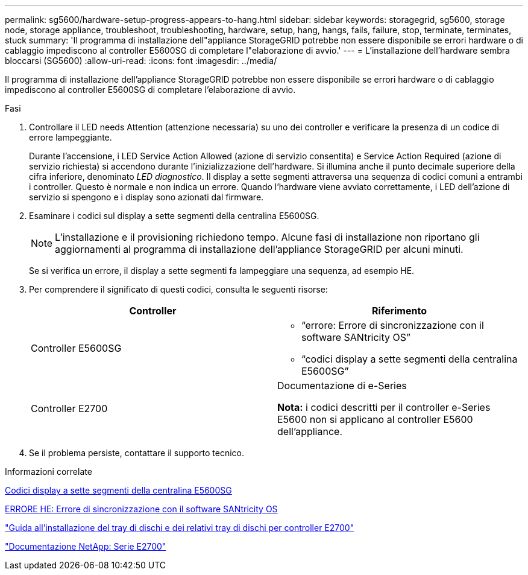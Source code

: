 ---
permalink: sg5600/hardware-setup-progress-appears-to-hang.html 
sidebar: sidebar 
keywords: storagegrid, sg5600, storage node, storage appliance, troubleshoot, troubleshooting, hardware, setup, hang, hangs, fails, failure, stop, terminate, terminates, stuck 
summary: 'Il programma di installazione dell"appliance StorageGRID potrebbe non essere disponibile se errori hardware o di cablaggio impediscono al controller E5600SG di completare l"elaborazione di avvio.' 
---
= L'installazione dell'hardware sembra bloccarsi (SG5600)
:allow-uri-read: 
:icons: font
:imagesdir: ../media/


[role="lead"]
Il programma di installazione dell'appliance StorageGRID potrebbe non essere disponibile se errori hardware o di cablaggio impediscono al controller E5600SG di completare l'elaborazione di avvio.

.Fasi
. Controllare il LED needs Attention (attenzione necessaria) su uno dei controller e verificare la presenza di un codice di errore lampeggiante.
+
Durante l'accensione, i LED Service Action Allowed (azione di servizio consentita) e Service Action Required (azione di servizio richiesta) si accendono durante l'inizializzazione dell'hardware. Si illumina anche il punto decimale superiore della cifra inferiore, denominato _LED diagnostico_. Il display a sette segmenti attraversa una sequenza di codici comuni a entrambi i controller. Questo è normale e non indica un errore. Quando l'hardware viene avviato correttamente, i LED dell'azione di servizio si spengono e i display sono azionati dal firmware.

. Esaminare i codici sul display a sette segmenti della centralina E5600SG.
+

NOTE: L'installazione e il provisioning richiedono tempo. Alcune fasi di installazione non riportano gli aggiornamenti al programma di installazione dell'appliance StorageGRID per alcuni minuti.

+
Se si verifica un errore, il display a sette segmenti fa lampeggiare una sequenza, ad esempio HE.

. Per comprendere il significato di questi codici, consulta le seguenti risorse:
+
|===
| Controller | Riferimento 


 a| 
Controller E5600SG
 a| 
** "`errore: Errore di sincronizzazione con il software SANtricity OS`"
** "`codici display a sette segmenti della centralina E5600SG`"




 a| 
Controller E2700
 a| 
Documentazione di e-Series

*Nota:* i codici descritti per il controller e-Series E5600 non si applicano al controller E5600 dell'appliance.

|===
. Se il problema persiste, contattare il supporto tecnico.


.Informazioni correlate
xref:e5600sg-controller-seven-segment-display-codes.adoc[Codici display a sette segmenti della centralina E5600SG]

xref:he-error-error-synchronizing-with-santricity-os-software.adoc[ERRORE HE: Errore di sincronizzazione con il software SANtricity OS]

https://library.netapp.com/ecm/ecm_download_file/ECMLP2344477["Guida all'installazione del tray di dischi e dei relativi tray di dischi per controller E2700"^]

http://mysupport.netapp.com/documentation/productlibrary/index.html?productID=61765["Documentazione NetApp: Serie E2700"^]
